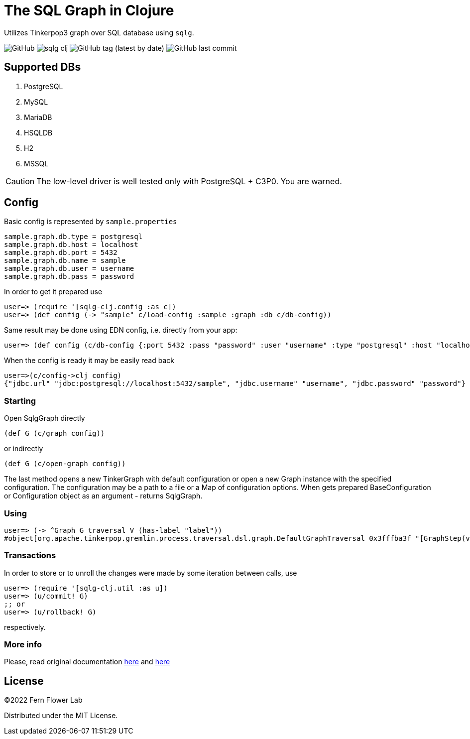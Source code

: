 = The SQL Graph in Clojure

Utilizes Tinkerpop3 graph over SQL database using `sqlg`.

image:https://img.shields.io/github/license/fern-flower-lab/sqlg-clj[GitHub]
image:https://img.shields.io/clojars/v/ai.z7/sqlg-clj.svg[]
image:https://img.shields.io/github/v/tag/fern-flower-lab/sqlg-clj[GitHub tag (latest by date)]
image:https://img.shields.io/github/last-commit/fern-flower-lab/sqlg-clj[GitHub last commit]

== Supported DBs

. PostgreSQL
. MySQL
. MariaDB
. HSQLDB
. H2
. MSSQL

CAUTION: The low-level driver is well tested only with PostgreSQL + C3P0. You are warned.

== Config

Basic config is represented by `sample.properties`

[source,properties]
----
sample.graph.db.type = postgresql
sample.graph.db.host = localhost
sample.graph.db.port = 5432
sample.graph.db.name = sample
sample.graph.db.user = username
sample.graph.db.pass = password
----

In order to get it prepared use

[source,clojure]
----
user=> (require '[sqlg-clj.config :as c])
user=> (def config (-> "sample" c/load-config :sample :graph :db c/db-config))
----

Same result may be done using EDN config, i.e. directly from your app:

[source,clojure]
----
user=> (def config (c/db-config {:port 5432 :pass "password" :user "username" :type "postgresql" :host "localhost" :name "sample"}))
----

When the config is ready it may be easily read back

[source,clojure]
----
user=>(c/config->clj config)
{"jdbc.url" "jdbc:postgresql://localhost:5432/sample", "jdbc.username" "username", "jdbc.password" "password"}
----

=== Starting

Open SqlgGraph directly

[source,clojure]
----
(def G (c/graph config))
----

or indirectly

[source,clojure]
----
(def G (c/open-graph config))
----

The last method opens a new TinkerGraph with default configuration or open a new Graph instance with the specified configuration.
The configuration may be a path to a file or a Map of configuration options.
When gets prepared BaseConfiguration or Configuration object as an argument - returns SqlgGraph.

=== Using

[source,clojure]
----
user=> (-> ^Graph G traversal V (has-label "label"))
#object[org.apache.tinkerpop.gremlin.process.traversal.dsl.graph.DefaultGraphTraversal 0x3fffba3f "[GraphStep(vertex,[]), HasStep([~label.eq(label)])]"]
----

=== Transactions

In order to store or to unroll the changes were made by some iteration between calls, use

[source,clojure]
----
user=> (require '[sqlg-clj.util :as u])
user=> (u/commit! G)
;; or
user=> (u/rollback! G)
----

respectively.

=== More info

Please, read original documentation https://tinkerpop.apache.org/docs/current/reference[here] and http://sqlg.org[here]

== License

&copy;2022 Fern Flower Lab

Distributed under the MIT License.

